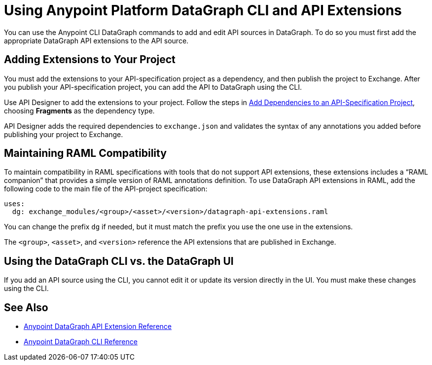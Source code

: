 = Using Anypoint Platform DataGraph CLI and API Extensions

You can use the Anypoint CLI DataGraph commands to add and edit API sources in DataGraph. To do so you must first add the appropriate DataGraph API extensions to the API source. 

== Adding Extensions to Your Project

You must add the extensions to your API-specification project as a dependency, and then publish the project to Exchange. After you publish your API-specification project, you can add the API to DataGraph using the CLI.

Use API Designer to add the extensions to your project. Follow the steps in xref:design-center::design-add-api-dependency.adoc#add-dependencies-to-an-api-specification-project[Add Dependencies to an API-Specification Project], choosing *Fragments* as the dependency type. 

API Designer adds the required dependencies to `exchange.json` and validates the syntax of any annotations you added before publishing your project to Exchange.

== Maintaining RAML Compatibility

To maintain compatibility in RAML specifications with tools that do not support API extensions, these extensions includes a “RAML companion” that provides a simple version of RAML annotations definition. To use DataGraph API extensions in RAML, add the following code to the main file of the API-project specification:

----
uses:
  dg: exchange_modules/<group>/<asset>/<version>/datagraph-api-extensions.raml 
----

You can change the prefix `dg` if needed, but it must match the prefix you use the one use in the extensions.

The `<group>`, `<asset>`, and `<version>` reference the API extensions that are published in Exchange.

== Using the DataGraph CLI vs. the DataGraph UI

If you add an API source using the CLI, you cannot edit it or update its version directly in the UI. You must make these changes using the CLI. 

== See Also

* xref:api-extensions.adoc[Anypoint DataGraph API Extension Reference]
* xref:datagraph-cli.adoc[Anypoint DataGraph CLI Reference] 